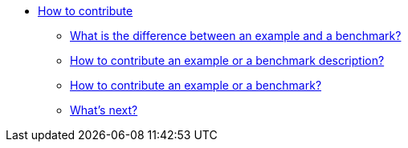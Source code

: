 * xref:index.adoc[How to contribute]
** xref:index.adoc#diff-ex-bench[What is the difference between an example and a benchmark?]
** xref:index.adoc#contrib-desc[How to contribute an example or a benchmark description?]
** xref:index.adoc#contrib[How to contribute an example or a benchmark?]
** xref:index.adoc#next[What's next?]
